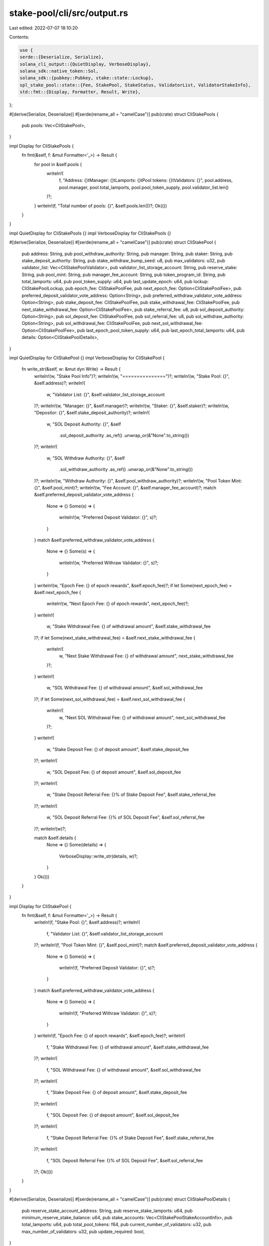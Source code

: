 stake-pool/cli/src/output.rs
============================

Last edited: 2022-07-07 18:10:20

Contents:

.. code-block:: rs

    use {
    serde::{Deserialize, Serialize},
    solana_cli_output::{QuietDisplay, VerboseDisplay},
    solana_sdk::native_token::Sol,
    solana_sdk::{pubkey::Pubkey, stake::state::Lockup},
    spl_stake_pool::state::{Fee, StakePool, StakeStatus, ValidatorList, ValidatorStakeInfo},
    std::fmt::{Display, Formatter, Result, Write},
};

#[derive(Serialize, Deserialize)]
#[serde(rename_all = "camelCase")]
pub(crate) struct CliStakePools {
    pub pools: Vec<CliStakePool>,
}

impl Display for CliStakePools {
    fn fmt(&self, f: &mut Formatter<'_>) -> Result {
        for pool in &self.pools {
            writeln!(
                f,
                "Address: {}\tManager: {}\tLamports: {}\tPool tokens: {}\tValidators: {}",
                pool.address,
                pool.manager,
                pool.total_lamports,
                pool.pool_token_supply,
                pool.validator_list.len()
            )?;
        }
        writeln!(f, "Total number of pools: {}", &self.pools.len())?;
        Ok(())
    }
}

impl QuietDisplay for CliStakePools {}
impl VerboseDisplay for CliStakePools {}

#[derive(Serialize, Deserialize)]
#[serde(rename_all = "camelCase")]
pub(crate) struct CliStakePool {
    pub address: String,
    pub pool_withdraw_authority: String,
    pub manager: String,
    pub staker: String,
    pub stake_deposit_authority: String,
    pub stake_withdraw_bump_seed: u8,
    pub max_validators: u32,
    pub validator_list: Vec<CliStakePoolValidator>,
    pub validator_list_storage_account: String,
    pub reserve_stake: String,
    pub pool_mint: String,
    pub manager_fee_account: String,
    pub token_program_id: String,
    pub total_lamports: u64,
    pub pool_token_supply: u64,
    pub last_update_epoch: u64,
    pub lockup: CliStakePoolLockup,
    pub epoch_fee: CliStakePoolFee,
    pub next_epoch_fee: Option<CliStakePoolFee>,
    pub preferred_deposit_validator_vote_address: Option<String>,
    pub preferred_withdraw_validator_vote_address: Option<String>,
    pub stake_deposit_fee: CliStakePoolFee,
    pub stake_withdrawal_fee: CliStakePoolFee,
    pub next_stake_withdrawal_fee: Option<CliStakePoolFee>,
    pub stake_referral_fee: u8,
    pub sol_deposit_authority: Option<String>,
    pub sol_deposit_fee: CliStakePoolFee,
    pub sol_referral_fee: u8,
    pub sol_withdraw_authority: Option<String>,
    pub sol_withdrawal_fee: CliStakePoolFee,
    pub next_sol_withdrawal_fee: Option<CliStakePoolFee>,
    pub last_epoch_pool_token_supply: u64,
    pub last_epoch_total_lamports: u64,
    pub details: Option<CliStakePoolDetails>,
}

impl QuietDisplay for CliStakePool {}
impl VerboseDisplay for CliStakePool {
    fn write_str(&self, w: &mut dyn Write) -> Result {
        writeln!(w, "Stake Pool Info")?;
        writeln!(w, "===============")?;
        writeln!(w, "Stake Pool: {}", &self.address)?;
        writeln!(
            w,
            "Validator List: {}",
            &self.validator_list_storage_account
        )?;
        writeln!(w, "Manager: {}", &self.manager)?;
        writeln!(w, "Staker: {}", &self.staker)?;
        writeln!(w, "Depositor: {}", &self.stake_deposit_authority)?;
        writeln!(
            w,
            "SOL Deposit Authority: {}",
            &self
                .sol_deposit_authority
                .as_ref()
                .unwrap_or(&"None".to_string())
        )?;
        writeln!(
            w,
            "SOL Withdraw Authority: {}",
            &self
                .sol_withdraw_authority
                .as_ref()
                .unwrap_or(&"None".to_string())
        )?;
        writeln!(w, "Withdraw Authority: {}", &self.pool_withdraw_authority)?;
        writeln!(w, "Pool Token Mint: {}", &self.pool_mint)?;
        writeln!(w, "Fee Account: {}", &self.manager_fee_account)?;
        match &self.preferred_deposit_validator_vote_address {
            None => {}
            Some(s) => {
                writeln!(w, "Preferred Deposit Validator: {}", s)?;
            }
        }
        match &self.preferred_withdraw_validator_vote_address {
            None => {}
            Some(s) => {
                writeln!(w, "Preferred Withraw Validator: {}", s)?;
            }
        }
        writeln!(w, "Epoch Fee: {} of epoch rewards", &self.epoch_fee)?;
        if let Some(next_epoch_fee) = &self.next_epoch_fee {
            writeln!(w, "Next Epoch Fee: {} of epoch rewards", next_epoch_fee)?;
        }
        writeln!(
            w,
            "Stake Withdrawal Fee: {} of withdrawal amount",
            &self.stake_withdrawal_fee
        )?;
        if let Some(next_stake_withdrawal_fee) = &self.next_stake_withdrawal_fee {
            writeln!(
                w,
                "Next Stake Withdrawal Fee: {} of withdrawal amount",
                next_stake_withdrawal_fee
            )?;
        }
        writeln!(
            w,
            "SOL Withdrawal Fee: {} of withdrawal amount",
            &self.sol_withdrawal_fee
        )?;
        if let Some(next_sol_withdrawal_fee) = &self.next_sol_withdrawal_fee {
            writeln!(
                w,
                "Next SOL Withdrawal Fee: {} of withdrawal amount",
                next_sol_withdrawal_fee
            )?;
        }
        writeln!(
            w,
            "Stake Deposit Fee: {} of deposit amount",
            &self.stake_deposit_fee
        )?;
        writeln!(
            w,
            "SOL Deposit Fee: {} of deposit amount",
            &self.sol_deposit_fee
        )?;
        writeln!(
            w,
            "Stake Deposit Referral Fee: {}% of Stake Deposit Fee",
            &self.stake_referral_fee
        )?;
        writeln!(
            w,
            "SOL Deposit Referral Fee: {}% of SOL Deposit Fee",
            &self.sol_referral_fee
        )?;
        writeln!(w)?;

        match &self.details {
            None => {}
            Some(details) => {
                VerboseDisplay::write_str(details, w)?;
            }
        }
        Ok(())
    }
}

impl Display for CliStakePool {
    fn fmt(&self, f: &mut Formatter<'_>) -> Result {
        writeln!(f, "Stake Pool: {}", &self.address)?;
        writeln!(
            f,
            "Validator List: {}",
            &self.validator_list_storage_account
        )?;
        writeln!(f, "Pool Token Mint: {}", &self.pool_mint)?;
        match &self.preferred_deposit_validator_vote_address {
            None => {}
            Some(s) => {
                writeln!(f, "Preferred Deposit Validator: {}", s)?;
            }
        }
        match &self.preferred_withdraw_validator_vote_address {
            None => {}
            Some(s) => {
                writeln!(f, "Preferred Withraw Validator: {}", s)?;
            }
        }
        writeln!(f, "Epoch Fee: {} of epoch rewards", &self.epoch_fee)?;
        writeln!(
            f,
            "Stake Withdrawal Fee: {} of withdrawal amount",
            &self.stake_withdrawal_fee
        )?;
        writeln!(
            f,
            "SOL Withdrawal Fee: {} of withdrawal amount",
            &self.sol_withdrawal_fee
        )?;
        writeln!(
            f,
            "Stake Deposit Fee: {} of deposit amount",
            &self.stake_deposit_fee
        )?;
        writeln!(
            f,
            "SOL Deposit Fee: {} of deposit amount",
            &self.sol_deposit_fee
        )?;
        writeln!(
            f,
            "Stake Deposit Referral Fee: {}% of Stake Deposit Fee",
            &self.stake_referral_fee
        )?;
        writeln!(
            f,
            "SOL Deposit Referral Fee: {}% of SOL Deposit Fee",
            &self.sol_referral_fee
        )?;
        Ok(())
    }
}

#[derive(Serialize, Deserialize)]
#[serde(rename_all = "camelCase")]
pub(crate) struct CliStakePoolDetails {
    pub reserve_stake_account_address: String,
    pub reserve_stake_lamports: u64,
    pub minimum_reserve_stake_balance: u64,
    pub stake_accounts: Vec<CliStakePoolStakeAccountInfo>,
    pub total_lamports: u64,
    pub total_pool_tokens: f64,
    pub current_number_of_validators: u32,
    pub max_number_of_validators: u32,
    pub update_required: bool,
}

impl Display for CliStakePoolDetails {
    fn fmt(&self, f: &mut Formatter<'_>) -> Result {
        writeln!(
            f,
            "Reserve Account: {}\tAvailable Balance: {}",
            &self.reserve_stake_account_address,
            Sol(self.reserve_stake_lamports - self.minimum_reserve_stake_balance),
        )?;
        for stake_account in &self.stake_accounts {
            writeln!(
                f,
                "Vote Account: {}\tBalance: {}\tLast Update Epoch: {}",
                stake_account.vote_account_address,
                Sol(stake_account.validator_lamports),
                stake_account.validator_last_update_epoch,
            )?;
        }
        writeln!(
            f,
            "Total Pool Stake: {} {}",
            Sol(self.total_lamports),
            if self.update_required {
                " [UPDATE REQUIRED]"
            } else {
                ""
            },
        )?;
        writeln!(f, "Total Pool Tokens: {}", &self.total_pool_tokens,)?;
        writeln!(
            f,
            "Current Number of Validators: {}",
            &self.current_number_of_validators,
        )?;
        writeln!(
            f,
            "Max Number of Validators: {}",
            &self.max_number_of_validators,
        )?;
        Ok(())
    }
}

impl QuietDisplay for CliStakePoolDetails {}
impl VerboseDisplay for CliStakePoolDetails {
    fn write_str(&self, w: &mut dyn Write) -> Result {
        writeln!(w, "Stake Accounts")?;
        writeln!(w, "--------------")?;
        writeln!(
            w,
            "Reserve Account: {}\tAvailable Balance: {}",
            &self.reserve_stake_account_address,
            Sol(self.reserve_stake_lamports - self.minimum_reserve_stake_balance),
        )?;
        for stake_account in &self.stake_accounts {
            writeln!(
                w,
                "Vote Account: {}\tStake Account: {}\tActive Balance: {}\tTransient Stake Account: {}\tTransient Balance: {}\tLast Update Epoch: {}{}",
                stake_account.vote_account_address,
                stake_account.stake_account_address,
                Sol(stake_account.validator_active_stake_lamports),
                stake_account.validator_transient_stake_account_address,
                Sol(stake_account.validator_transient_stake_lamports),
                stake_account.validator_last_update_epoch,
                if stake_account.update_required {
                    " [UPDATE REQUIRED]"
                } else {
                    ""
                },
            )?;
        }
        writeln!(
            w,
            "Total Pool Stake: {} {}",
            Sol(self.total_lamports),
            if self.update_required {
                " [UPDATE REQUIRED]"
            } else {
                ""
            },
        )?;
        writeln!(w, "Total Pool Tokens: {}", &self.total_pool_tokens,)?;
        writeln!(
            w,
            "Current Number of Validators: {}",
            &self.current_number_of_validators,
        )?;
        writeln!(
            w,
            "Max Number of Validators: {}",
            &self.max_number_of_validators,
        )?;
        Ok(())
    }
}

#[derive(Serialize, Deserialize)]
#[serde(rename_all = "camelCase")]
pub(crate) struct CliStakePoolStakeAccountInfo {
    pub vote_account_address: String,
    pub stake_account_address: String,
    pub validator_active_stake_lamports: u64,
    pub validator_last_update_epoch: u64,
    pub validator_lamports: u64,
    pub validator_transient_stake_account_address: String,
    pub validator_transient_stake_lamports: u64,
    pub update_required: bool,
}

#[derive(Serialize, Deserialize)]
#[serde(rename_all = "camelCase")]
pub(crate) struct CliStakePoolValidator {
    pub active_stake_lamports: u64,
    pub transient_stake_lamports: u64,
    pub last_update_epoch: u64,
    pub transient_seed_suffix_start: u64,
    pub transient_seed_suffix_end: u64,
    pub status: CliStakePoolValidatorStakeStatus,
    pub vote_account_address: String,
}

impl From<ValidatorStakeInfo> for CliStakePoolValidator {
    fn from(v: ValidatorStakeInfo) -> Self {
        Self {
            active_stake_lamports: v.active_stake_lamports,
            transient_stake_lamports: v.transient_stake_lamports,
            last_update_epoch: v.last_update_epoch,
            transient_seed_suffix_start: v.transient_seed_suffix_start,
            transient_seed_suffix_end: v.transient_seed_suffix_end,
            status: CliStakePoolValidatorStakeStatus::from(v.status),
            vote_account_address: v.vote_account_address.to_string(),
        }
    }
}

impl From<StakeStatus> for CliStakePoolValidatorStakeStatus {
    fn from(s: StakeStatus) -> CliStakePoolValidatorStakeStatus {
        match s {
            StakeStatus::Active => CliStakePoolValidatorStakeStatus::Active,
            StakeStatus::DeactivatingTransient => {
                CliStakePoolValidatorStakeStatus::DeactivatingTransient
            }
            StakeStatus::ReadyForRemoval => CliStakePoolValidatorStakeStatus::ReadyForRemoval,
        }
    }
}

#[derive(Serialize, Deserialize)]
pub(crate) enum CliStakePoolValidatorStakeStatus {
    Active,
    DeactivatingTransient,
    ReadyForRemoval,
}

#[derive(Serialize, Deserialize)]
#[serde(rename_all = "camelCase")]
pub struct CliStakePoolLockup {
    pub unix_timestamp: i64,
    pub epoch: u64,
    pub custodian: String,
}

impl From<Lockup> for CliStakePoolLockup {
    fn from(l: Lockup) -> Self {
        Self {
            unix_timestamp: l.unix_timestamp,
            epoch: l.epoch,
            custodian: l.custodian.to_string(),
        }
    }
}

#[derive(Serialize, Deserialize)]
#[serde(rename_all = "camelCase")]
pub(crate) struct CliStakePoolFee {
    pub denominator: u64,
    pub numerator: u64,
}

impl Display for CliStakePoolFee {
    fn fmt(&self, f: &mut Formatter<'_>) -> Result {
        write!(f, "{}/{}", &self.numerator, &self.denominator)
    }
}

impl From<Fee> for CliStakePoolFee {
    fn from(f: Fee) -> Self {
        Self {
            denominator: f.denominator,
            numerator: f.numerator,
        }
    }
}

impl From<(Pubkey, StakePool, ValidatorList, Pubkey)> for CliStakePool {
    fn from(s: (Pubkey, StakePool, ValidatorList, Pubkey)) -> Self {
        let (address, stake_pool, validator_list, pool_withdraw_authority) = s;
        Self {
            address: address.to_string(),
            pool_withdraw_authority: pool_withdraw_authority.to_string(),
            manager: stake_pool.manager.to_string(),
            staker: stake_pool.staker.to_string(),
            stake_deposit_authority: stake_pool.stake_deposit_authority.to_string(),
            stake_withdraw_bump_seed: stake_pool.stake_withdraw_bump_seed,
            max_validators: validator_list.header.max_validators,
            validator_list: validator_list
                .validators
                .into_iter()
                .map(CliStakePoolValidator::from)
                .collect(),
            validator_list_storage_account: stake_pool.validator_list.to_string(),
            reserve_stake: stake_pool.reserve_stake.to_string(),
            pool_mint: stake_pool.pool_mint.to_string(),
            manager_fee_account: stake_pool.manager_fee_account.to_string(),
            token_program_id: stake_pool.token_program_id.to_string(),
            total_lamports: stake_pool.total_lamports,
            pool_token_supply: stake_pool.pool_token_supply,
            last_update_epoch: stake_pool.last_update_epoch,
            lockup: CliStakePoolLockup::from(stake_pool.lockup),
            epoch_fee: CliStakePoolFee::from(stake_pool.epoch_fee),
            next_epoch_fee: stake_pool.next_epoch_fee.map(CliStakePoolFee::from),
            preferred_deposit_validator_vote_address: stake_pool
                .preferred_deposit_validator_vote_address
                .map(|x| x.to_string()),
            preferred_withdraw_validator_vote_address: stake_pool
                .preferred_withdraw_validator_vote_address
                .map(|x| x.to_string()),
            stake_deposit_fee: CliStakePoolFee::from(stake_pool.stake_deposit_fee),
            stake_withdrawal_fee: CliStakePoolFee::from(stake_pool.stake_withdrawal_fee),
            next_stake_withdrawal_fee: stake_pool
                .next_stake_withdrawal_fee
                .map(CliStakePoolFee::from),
            stake_referral_fee: stake_pool.stake_referral_fee,
            sol_deposit_authority: stake_pool.sol_deposit_authority.map(|x| x.to_string()),
            sol_deposit_fee: CliStakePoolFee::from(stake_pool.sol_deposit_fee),
            sol_referral_fee: stake_pool.sol_referral_fee,
            sol_withdraw_authority: stake_pool.sol_withdraw_authority.map(|x| x.to_string()),
            sol_withdrawal_fee: CliStakePoolFee::from(stake_pool.sol_withdrawal_fee),
            next_sol_withdrawal_fee: stake_pool
                .next_sol_withdrawal_fee
                .map(CliStakePoolFee::from),
            last_epoch_pool_token_supply: stake_pool.last_epoch_pool_token_supply,
            last_epoch_total_lamports: stake_pool.last_epoch_total_lamports,
            details: None,
        }
    }
}


